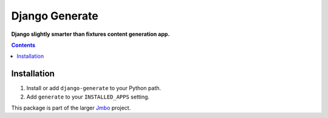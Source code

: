 Django Generate
===============
**Django slightly smarter than fixtures content generation app.**

.. contents:: Contents
    :depth: 5

Installation
------------

#. Install or add ``django-generate`` to your Python path.

#. Add ``generate`` to your ``INSTALLED_APPS`` setting.

This package is part of the larger `Jmbo <http://www.jmbo.org>`_ project.


